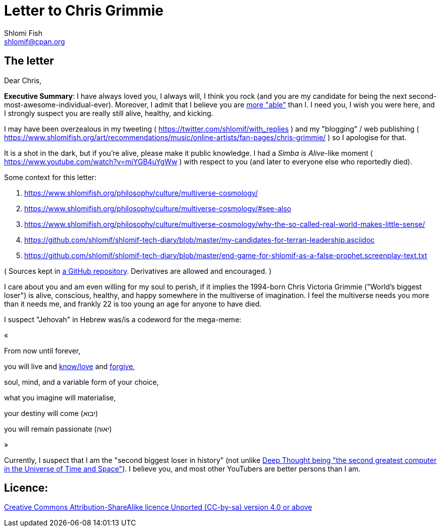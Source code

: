 [id="main_doc"]
Letter to Chris Grimmie
=======================
Shlomi Fish <shlomif@cpan.org>
:Date: 2022-01-06
:Revision: $Id$

[id="letter"]
The letter
----------

Dear Chris,

**Executive Summary**: I have always loved you, I always will, I think you rock (and you are my candidate for being the next second-most-awesome-individual-ever). Moreover, I admit that I believe you are https://www.shlomifish.org/philosophy/philosophy/putting-cards-on-the-table-2019-2020/indiv-nodes/meaning-of-able-competent.xhtml[more "able"] than I. I need you, I wish you were here, and I strongly suspect you are really still alive, healthy, and kicking.

I may have been overzealous in my tweeting ( https://twitter.com/shlomif/with_replies )
and my "blogging" / web publishing ( https://www.shlomifish.org/art/recommendations/music/online-artists/fan-pages/chris-grimmie/ )
so I apologise for that.

It is a shot in the dark, but if you're alive, please make it public knowledge. I
had a 'Simba is Alive'-like moment ( https://www.youtube.com/watch?v=mjYGB4uYgWw )
with respect to you (and later to everyone else who reportedly died).

Some context for this letter:

. https://www.shlomifish.org/philosophy/culture/multiverse-cosmology/
. https://www.shlomifish.org/philosophy/culture/multiverse-cosmology/#see-also
. https://www.shlomifish.org/philosophy/culture/multiverse-cosmology/why-the-so-called-real-world-makes-little-sense/
. https://github.com/shlomif/shlomif-tech-diary/blob/master/my-candidates-for-terran-leadership.asciidoc
. https://github.com/shlomif/shlomif-tech-diary/blob/master/end-game-for-shlomif-as-a-false-prophet.screenplay-text.txt

( Sources kept in https://github.com/shlomif/shlomif-tech-diary[a GitHub repository].
Derivatives are allowed and encouraged. )

I care about you and am even willing for my soul to perish, if it implies the
1994-born Chris Victoria Grimmie ("World's biggest loser") is alive, conscious,
healthy, and happy somewhere in the multiverse of imagination. I feel the multiverse
needs you more than it needs me, and frankly 22 is too young an age for anyone to have
died.

I suspect "Jehovah" in Hebrew was/is a codeword for the mega-meme:

«

From now until forever,

you will live and https://www.shlomifish.org/philosophy/culture/case-for-commercial-fan-fiction/indiv-nodes/learning_more_from_inet_forums.xhtml[know/love] and http://shlomifishswiki.branchable.com/Saladin_Style/[forgive],

soul, mind, and a variable form of your choice,

what you imagine will materialise,

your destiny will come (יבוא)

you will remain passionate (יאוה)

»

Currently, I suspect that I am the "second biggest loser in history" (not unlike http://www.earthstar.co.uk/deep1.htm[Deep Thought being "the second greatest computer in the Universe of Time and Space"]). I believe you, and most other YouTubers are better persons than I am.

[id="license"]
Licence:
--------

https://creativecommons.org/licenses/by-sa/4.0/[Creative Commons Attribution-ShareAlike licence Unported (CC-by-sa) version 4.0 or above]
